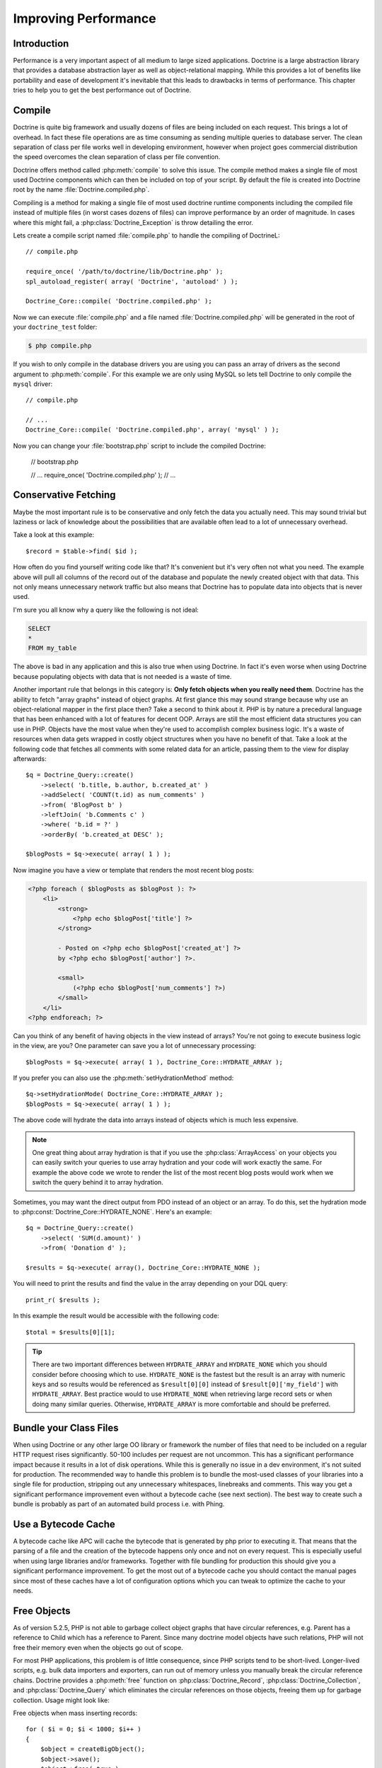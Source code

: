 ..  vim: set ts=4 sw=4 tw=79 :

*********************
Improving Performance
*********************

============
Introduction
============

Performance is a very important aspect of all medium to large sized
applications. Doctrine is a large abstraction library that provides a database
abstraction layer as well as object-relational mapping. While this provides a
lot of benefits like portability and ease of development it's inevitable that
this leads to drawbacks in terms of performance.  This chapter tries to help
you to get the best performance out of Doctrine.

=======
Compile
=======

Doctrine is quite big framework and usually dozens of files are being included
on each request. This brings a lot of overhead. In fact these file operations
are as time consuming as sending multiple queries to database server. The clean
separation of class per file works well in developing environment, however when
project goes commercial distribution the speed overcomes the clean separation
of class per file convention.

Doctrine offers method called :php:meth:`compile` to solve this issue. The
compile method makes a single file of most used Doctrine components which can
then be included on top of your script. By default the file is created into
Doctrine root by the name :file:`Doctrine.compiled.php`.

Compiling is a method for making a single file of most used doctrine runtime
components including the compiled file instead of multiple files (in worst
cases dozens of files) can improve performance by an order of magnitude. In
cases where this might fail, a :php:class:`Doctrine_Exception` is throw detailing the
error.

Lets create a compile script named :file:`compile.php` to handle the
compiling of DoctrineL:

::

    // compile.php

    require_once( '/path/to/doctrine/lib/Doctrine.php' );
    spl_autoload_register( array( 'Doctrine', 'autoload' ) );

    Doctrine_Core::compile( 'Doctrine.compiled.php' );

Now we can execute :file:`compile.php` and a file named
:file:`Doctrine.compiled.php` will be generated in the root of your
``doctrine_test`` folder:

.. code-block:: sh

    $ php compile.php

If you wish to only compile in the database drivers you are using you
can pass an array of drivers as the second argument to :php:meth:`compile`.
For this example we are only using MySQL so lets tell Doctrine to only
compile the ``mysql`` driver:

::

    // compile.php

    // ...
    Doctrine_Core::compile( 'Doctrine.compiled.php', array( 'mysql' ) );

Now you can change your :file:`bootstrap.php` script to include the compiled
Doctrine:

    // bootstrap.php

    // ...
    require_once( 'Doctrine.compiled.php' );
    // ...

=====================
Conservative Fetching
=====================

Maybe the most important rule is to be conservative and only fetch the data you
actually need. This may sound trivial but laziness or lack of knowledge about
the possibilities that are available often lead to a lot of unnecessary
overhead.

Take a look at this example:

::

    $record = $table->find( $id );

How often do you find yourself writing code like that? It's convenient but it's
very often not what you need. The example above will pull all columns of the
record out of the database and populate the newly created object with that
data. This not only means unnecessary network traffic but also means that
Doctrine has to populate data into objects that is never used.

I'm sure you all know why a query like the following is not ideal:

.. code-block:: sql

    SELECT
    *
    FROM my_table

The above is bad in any application and this is also true when using Doctrine.
In fact it's even worse when using Doctrine because populating objects with
data that is not needed is a waste of time.

Another important rule that belongs in this category is: **Only fetch objects
when you really need them**. Doctrine has the ability to fetch "array graphs"
instead of object graphs. At first glance this may sound strange because why
use an object-relational mapper in the first place then? Take a second to think
about it. PHP is by nature a precedural language that has been enhanced with a
lot of features for decent OOP.  Arrays are still the most efficient data
structures you can use in PHP.  Objects have the most value when they're used
to accomplish complex business logic. It's a waste of resources when data gets
wrapped in costly object structures when you have no benefit of that. Take a
look at the following code that fetches all comments with some related data for
an article, passing them to the view for display afterwards:

::

    $q = Doctrine_Query::create()
        ->select( 'b.title, b.author, b.created_at' )
        ->addSelect( 'COUNT(t.id) as num_comments' )
        ->from( 'BlogPost b' )
        ->leftJoin( 'b.Comments c' )
        ->where( 'b.id = ?' )
        ->orderBy( 'b.created_at DESC' );

    $blogPosts = $q->execute( array( 1 ) );

Now imagine you have a view or template that renders the most recent
blog posts:

.. code-block:: html+php

    <?php foreach ( $blogPosts as $blogPost ): ?>
        <li>
            <strong>
                <?php echo $blogPost['title'] ?>
            </strong>

            - Posted on <?php echo $blogPost['created_at'] ?>
            by <?php echo $blogPost['author'] ?>.

            <small>
                (<?php echo $blogPost['num_comments'] ?>)
            </small>
        </li>
    <?php endforeach; ?>

Can you think of any benefit of having objects in the view instead of
arrays? You're not going to execute business logic in the view, are you?
One parameter can save you a lot of unnecessary processing:

::

    $blogPosts = $q->execute( array( 1 ), Doctrine_Core::HYDRATE_ARRAY );

If you prefer you can also use the :php:meth:`setHydrationMethod` method:

::

    $q->setHydrationMode( Doctrine_Core::HYDRATE_ARRAY );
    $blogPosts = $q->execute( array( 1 ) );

The above code will hydrate the data into arrays instead of objects
which is much less expensive.

.. note::

    One great thing about array hydration is that if you use the
    :php:class:`ArrayAccess` on your objects you can easily switch your queries to use
    array hydration and your code will work exactly the same. For example the
    above code we wrote to render the list of the most recent blog posts would
    work when we switch the query behind it to array hydration.

Sometimes, you may want the direct output from PDO instead of an object or an
array. To do this, set the hydration mode to
:php:const:`Doctrine_Core::HYDRATE_NONE`. Here's an example:

::

    $q = Doctrine_Query::create()
        ->select( 'SUM(d.amount)' )
        ->from( 'Donation d' );

    $results = $q->execute( array(), Doctrine_Core::HYDRATE_NONE );

You will need to print the results and find the value in the array
depending on your DQL query:

::

    print_r( $results );

In this example the result would be accessible with the following code:

::

    $total = $results[0][1];

.. tip::

    There are two important differences between ``HYDRATE_ARRAY`` and
    ``HYDRATE_NONE`` which you should consider before choosing which to use.
    ``HYDRATE_NONE`` is the fastest but the result is an array with numeric
    keys and so results would be referenced as ``$result[0][0]`` instead of
    ``$result[0]['my_field']`` with ``HYDRATE_ARRAY``. Best practice would to
    use ``HYDRATE_NONE`` when retrieving large record sets or when doing many
    similar queries. Otherwise, ``HYDRATE_ARRAY`` is more comfortable and
    should be preferred.

=======================
Bundle your Class Files
=======================

When using Doctrine or any other large OO library or framework the number of
files that need to be included on a regular HTTP request rises significantly.
50-100 includes per request are not uncommon. This has a significant
performance impact because it results in a lot of disk operations. While this
is generally no issue in a dev environment, it's not suited for production. The
recommended way to handle this problem is to bundle the most-used classes of
your libraries into a single file for production, stripping out any unnecessary
whitespaces, linebreaks and comments. This way you get a significant
performance improvement even without a bytecode cache (see next section). The
best way to create such a bundle is probably as part of an automated build
process i.e. with Phing.

====================
Use a Bytecode Cache
====================

A bytecode cache like APC will cache the bytecode that is generated by php
prior to executing it. That means that the parsing of a file and the creation
of the bytecode happens only once and not on every request.  This is especially
useful when using large libraries and/or frameworks.  Together with file
bundling for production this should give you a significant performance
improvement. To get the most out of a bytecode cache you should contact the
manual pages since most of these caches have a lot of configuration options
which you can tweak to optimize the cache to your needs.

============
Free Objects
============

As of version 5.2.5, PHP is not able to garbage collect object graphs that have
circular references, e.g. Parent has a reference to Child which has a reference
to Parent. Since many doctrine model objects have such relations, PHP will not
free their memory even when the objects go out of scope.

For most PHP applications, this problem is of little consequence, since PHP
scripts tend to be short-lived. Longer-lived scripts, e.g. bulk data importers
and exporters, can run out of memory unless you manually break the circular
reference chains. Doctrine provides a :php:meth:`free` function on
:php:class:`Doctrine_Record`, :php:class:`Doctrine_Collection`, and
:php:class:`Doctrine_Query` which eliminates the circular references on those
objects, freeing them up for garbage collection. Usage might look like:

Free objects when mass inserting records:

::

    for ( $i = 0; $i < 1000; $i++ )
    {
        $object = createBigObject();
        $object->save();
        $object->free( true );
    }

You can also free query objects in the same way:

::

    for ( $i = 0; $i < 1000; $i++ )
    {
        $q = Doctrine_Query::create()
            ->from( 'User u' );

        $results = $q->fetchArray();
        $q->free();
    }

Or even better if you can reuse the same query object for each query in
the loop that would be ideal:

::

    $q = Doctrine_Query::create()
        ->from('User u');

    for ( $i = 0; $i < 1000; $i++ )
    {
        $results = $q->fetchArray();
        $q->free();
    }

==========
Other Tips
==========

* Helping the DQL parser

    There are two possible ways when it comes to using DQL. The first one is
    writing the plain DQL queries and passing them to
    ``Doctrine_Connection::query( $dql )``. The second one is to use a
    :php:class:`Doctrine_Query` object and its fluent interface. The latter should
    be preferred for all but very simple queries. The reason is that using the
    :php:class:`Doctrine_Query` object and it's methods makes the life of the DQL
    parser a little bit easier. It reduces the amount of query parsing that needs
    to be done and is therefore faster.

* Efficient relation handling

    When you want to add a relation between two components you should not do something like the following:

    .. note::

        The following example assumes a many-many between ``Role`` and ``User``.

    ::

        $role = new Role();
        $role->name = 'New Role Name';

        $user->Roles[] = $newRole;

    .. caution::

        The above code will load all roles of the user from the
        database if they're not yet loaded! Just to add one new link!

    The following is the recommended way instead:

    ::

        $userRole          = new UserRole();
        $userRole->role_id = $role_id;
        $userRole->user_id = $user_id;
        $userRole->save();

==========
Conclusion
==========

Lots of methods exist for improving performance in Doctrine. It is highly
recommended that you consider some of the methods described above.

Now lets move on to learn about some of the :doc:`technology`
used in Doctrine.
